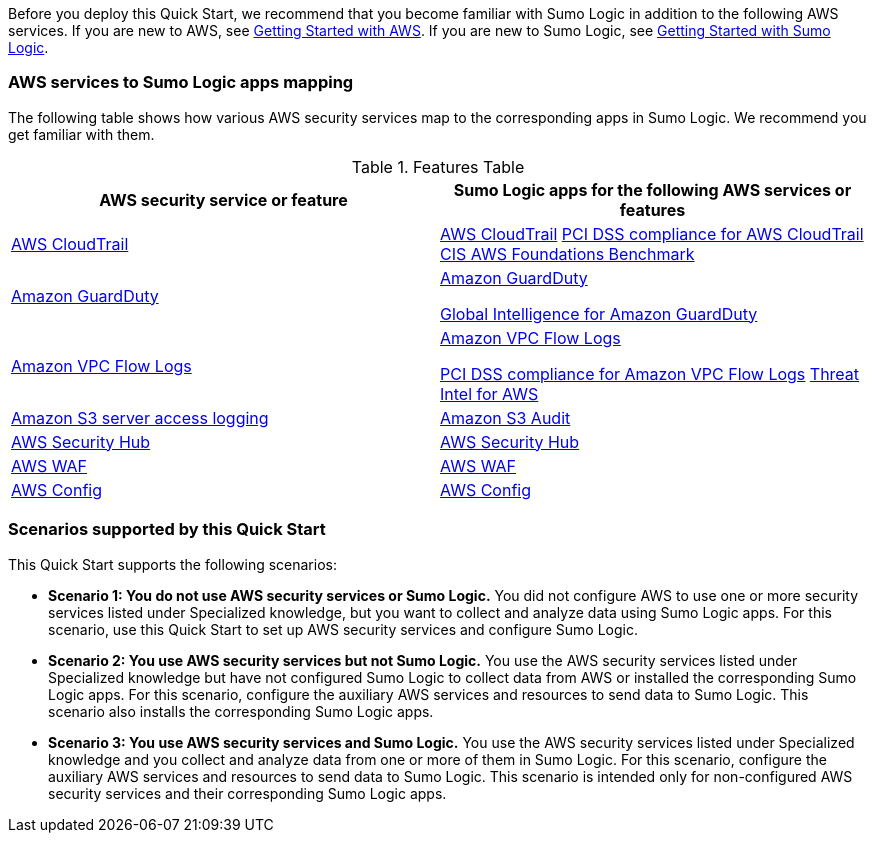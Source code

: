 // Replace the content in <>
// For example: “familiarity with basic concepts in networking, database operations, and data encryption” or “familiarity with <software>.”
// Include links if helpful. 
// You don't need to list AWS services or point to general info about AWS; the boilerplate already covers this.

Before you deploy this Quick Start, we recommend that you become familiar with Sumo 
Logic in addition to the following AWS services. If you are new to AWS, see https://aws.amazon.com/getting-started/[Getting Started with AWS^]. If you are new to Sumo Logic, see https://help.sumologic.com/01Start-Here/04Getting-Started[Getting Started with Sumo Logic^]. 

=== AWS services to Sumo Logic apps mapping

The following table shows how various AWS security services map to the corresponding 
apps in Sumo Logic. We recommend you get familiar with them. 

.Features Table
[Features Table]
|===
|AWS security service or feature |Sumo Logic apps for the following AWS services or features 

|https://aws.amazon.com/cloudtrail[AWS CloudTrail^] |
https://help.sumologic.com/07Sumo-Logic-Apps/01Amazon_and_AWS/AWS_CloudTrail[AWS CloudTrail^]
https://help.sumologic.com/07Sumo-Logic-Apps/01Amazon_and_AWS/PCI_Compliance_for_AWS_CloudTrail_App[PCI DSS compliance for AWS CloudTrail^]
https://help.sumologic.com/07Sumo-Logic-Apps/01Amazon_and_AWS/CIS_AWS_Foundations_Benchmark_App[CIS AWS Foundations Benchmark^]

|https://aws.amazon.com/guardduty[Amazon GuardDuty^] | https://help.sumologic.com/07Sumo-Logic-Apps/01Amazon_and_AWS/Amazon_GuardDuty[Amazon GuardDuty^]

https://help.sumologic.com/07Sumo-Logic-Apps/01Amazon_and_AWS/Global_Intelligence_for_Amazon_GuardDuty[Global Intelligence for Amazon GuardDuty^] 

|https://docs.aws.amazon.com/vpc/latest/userguide/flow-logs.html[Amazon VPC Flow Logs^] | https://help.sumologic.com/07Sumo-Logic-Apps/01Amazon_and_AWS/Amazon_VPC_Flow_Logs[Amazon VPC Flow Logs^]

https://help.sumologic.com/07Sumo-Logic-Apps/01Amazon_and_AWS/PCI_Compliance_for_Amazon_VPC_Flow_Logs[PCI DSS compliance for Amazon VPC Flow Logs^]
https://help.sumologic.com/07Sumo-Logic-Apps/01Amazon_and_AWS/Threat_Intel_for_AWS[Threat Intel for AWS^] 

|https://docs.aws.amazon.com/AmazonS3/latest/dev/ServerLogs.html[Amazon S3 server access logging^] | https://help.sumologic.com/07Sumo-Logic-Apps/01Amazon_and_AWS/Amazon_S3_Audit[Amazon S3 Audit^] 

|https://aws.amazon.com/security-hub/?aws-security-hub-blogs.sort-by=item.additionalFields.createdDate&aws-security-hub-blogs.sort-order=desc[AWS Security Hub^] | https://help.sumologic.com/07Sumo-Logic-Apps/01Amazon_and_AWS/AWS_Security_Hub[AWS Security Hub^] 

|https://aws.amazon.com/waf[AWS WAF^] | https://help.sumologic.com/07Sumo-Logic-Apps/01Amazon_and_AWS/AWS_WAF[AWS WAF^]

|https://aws.amazon.com/config[AWS Config^] | https://help.sumologic.com/07Sumo-Logic-Apps/01Amazon_and_AWS/AWS_Config[AWS Config^]
|===


=== Scenarios supported by this Quick Start

This Quick Start supports the following scenarios: 

* **Scenario 1: You do not use AWS security services or Sumo Logic.** You did not 
configure AWS to use one or more security services listed under Specialized knowledge, 
but you want to collect and analyze data using Sumo Logic apps. For this scenario, use 
this Quick Start to set up AWS security services and configure Sumo Logic. 

* **Scenario 2: You use AWS security services but not Sumo Logic.** You use the AWS security services listed under Specialized knowledge but have not configured Sumo 
Logic to collect data from AWS or installed the corresponding Sumo Logic apps. For this 
scenario, configure the auxiliary AWS services and resources to send data to Sumo 
Logic. This scenario also installs the corresponding Sumo Logic apps. 

* **Scenario 3: You use AWS security services and Sumo Logic.** You use the AWS 
security services listed under Specialized knowledge and you collect and analyze data 
from one or more of them in Sumo Logic. For this scenario, configure the auxiliary AWS 
services and resources to send data to Sumo Logic. This scenario is intended only for 
non-configured AWS security services and their corresponding Sumo Logic apps. 